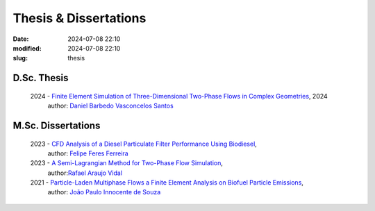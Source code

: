 Thesis & Dissertations
----------------------

:date: 2024-07-08 22:10
:modified: 2024-07-08 22:10
:slug: thesis


D.Sc. Thesis
____________

  2024 - `Finite Element Simulation of Three-Dimensional Two-Phase Flows in Complex Geometries`_, 2024
   author: `Daniel Barbedo Vasconcelos Santos`_ 

M.Sc. Dissertations
___________________

 2023 - `CFD Analysis of a Diesel Particulate Filter Performance Using Biodiesel`_, 
  author: `Felipe Feres Ferreira`_ 

 2023 - `A Semi-Lagrangian Method for Two-Phase Flow Simulation`_,  
  author:`Rafael Araujo Vidal`_ 

 2021 - `Particle-Laden Multiphase Flows a Finite Element Analysis on Biofuel Particle Emissions`_, 
  author: `João Paulo Innocente de Souza`_  


.. Place your references here
.. _João Paulo Innocente de Souza: /person/joaoPauloInnocente
.. _Daniel Barbedo Vasconcelos Santos: /person/danielBarbedo
.. _Felipe Feres Ferreira: /person/felipeFeres
.. _Rafael Araujo Vidal: /person/rafaelVidal
.. _Finite Element Simulation of Three-Dimensional Two-Phase Flows in Complex Geometries: /documents/danielBarbedo.pdf
.. _Particle-Laden Multiphase Flows a Finite Element Analysis on Biofuel Particle Emissions: /documents/joaoInnocente.pdf
.. _A Semi-Lagrangian Method for Two-Phase Flow Simulation: /documents/rafaelVidal.pdf
.. _CFD Analysis of a Diesel Particulate Filter Performance Using Biodiesel: /documents/felipeFeres.pdf
